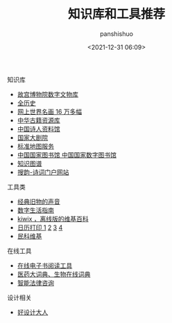 #+title: 知识库和工具推荐
#+AUTHOR: panshishuo
#+date: <2021-12-31 06:09>

*****  知识库
- [[https://digicol.dpm.org.cn/][故宫博物院数字文物库]]
- [[https://www.allhistory.com/][全历史]]
- [[https://gallerix.asia/][网上世界名画 16 万多幅]]
- [[http://www.nlc.cn/pcab/zy/zhgj_zyk/][中华古籍资源库]]
- [[http://www.shiren.org/][中国诗人资料馆]]
- [[https://www.ncpa-classic.com/h5/index.shtml][国家大剧院]]
- [[http://bzdt.ch.mnr.gov.cn/][标准地图服务]]
- [[http://read.nlc.cn/thematDataSearch/toGujiIndex][中国国家图书馆 中国国家数字图书馆]]
- [[https://cnkgraph.com][知识图谱]]
- [[https://sou-yun.cn/][搜韵-诗词门户网站]]

*****  工具类
- [[https://www.conservethesound.de/][经典旧物的声音]]
- [[https://nav.guidebook.top/][数字生活指南]]
- [[https://wiki.kiwix.org/wiki/Main_Page/zh-cn][kiwix ，离线版的维基百科]]
- [[https://www.calendarpedia.com/][日历打印 1]]  [[https://www.calendar.best/][2]]  [[https://7calendar.com/cn/][3]] [[http://www.5adanci.com/][4]]
- [[http://www.minkewiki.org/w/%E9%A6%96%E9%A1%B5][民科维基]]

*****  在线工具
- [[https://www.loudreader.com/][在线电子书阅读工具]]
- [[https://dict.bioon.com/][医药大词典、生物在线词典]]
- [[https://ai.12348.gov.cn/pc/][智能法律咨询]]

*****  设计相关
- [[https://hao.shejidaren.com/][好设计大人]]
